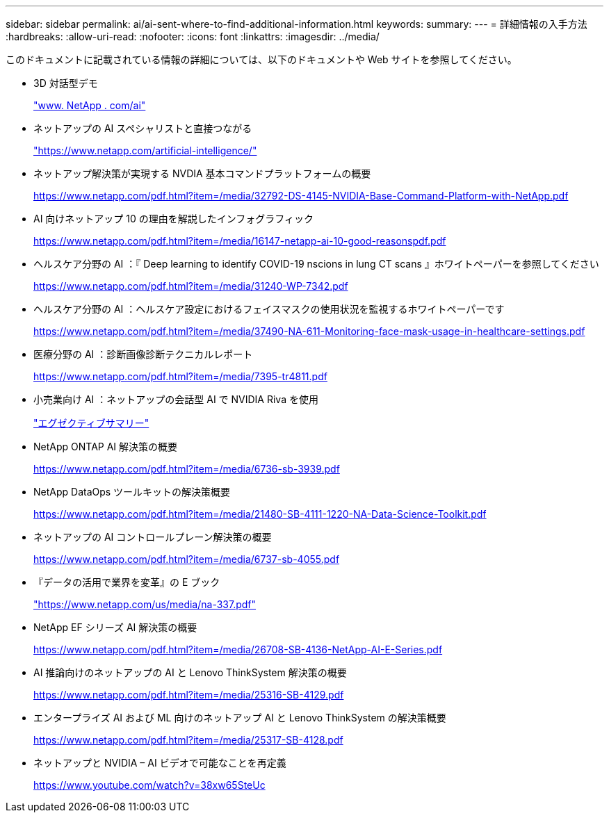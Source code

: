 ---
sidebar: sidebar 
permalink: ai/ai-sent-where-to-find-additional-information.html 
keywords:  
summary:  
---
= 詳細情報の入手方法
:hardbreaks:
:allow-uri-read: 
:nofooter: 
:icons: font
:linkattrs: 
:imagesdir: ../media/


[role="lead"]
このドキュメントに記載されている情報の詳細については、以下のドキュメントや Web サイトを参照してください。

* 3D 対話型デモ
+
http://www.netapp.com/ai["www. NetApp . com/ai"^]

* ネットアップの AI スペシャリストと直接つながる
+
https://www.netapp.com/artificial-intelligence/["https://www.netapp.com/artificial-intelligence/"^]

* ネットアップ解決策が実現する NVDIA 基本コマンドプラットフォームの概要
+
https://www.netapp.com/pdf.html?item=/media/32792-DS-4145-NVIDIA-Base-Command-Platform-with-NetApp.pdf["https://www.netapp.com/pdf.html?item=/media/32792-DS-4145-NVIDIA-Base-Command-Platform-with-NetApp.pdf"^]

* AI 向けネットアップ 10 の理由を解説したインフォグラフィック
+
https://www.netapp.com/us/media/netapp-ai-10-good-reasons.pdf["https://www.netapp.com/pdf.html?item=/media/16147-netapp-ai-10-good-reasonspdf.pdf"^]

* ヘルスケア分野の AI ：『 Deep learning to identify COVID-19 nscions in lung CT scans 』ホワイトペーパーを参照してください
+
https://www.netapp.com/pdf.html?item=/media/31240-WP-7342.pdf["https://www.netapp.com/pdf.html?item=/media/31240-WP-7342.pdf"^]

* ヘルスケア分野の AI ：ヘルスケア設定におけるフェイスマスクの使用状況を監視するホワイトペーパーです
+
https://www.netapp.com/pdf.html?item=/media/37490-NA-611-Monitoring-face-mask-usage-in-healthcare-settings.pdf["https://www.netapp.com/pdf.html?item=/media/37490-NA-611-Monitoring-face-mask-usage-in-healthcare-settings.pdf"^]

* 医療分野の AI ：診断画像診断テクニカルレポート
+
https://www.netapp.com/pdf.html?item=/media/7395-tr4811.pdf["https://www.netapp.com/pdf.html?item=/media/7395-tr4811.pdf"^]

* 小売業向け AI ：ネットアップの会話型 AI で NVIDIA Riva を使用
+
link:cainvidia_executive_summary.html["エグゼクティブサマリー"]

* NetApp ONTAP AI 解決策の概要
+
https://www.netapp.com/pdf.html?item=/media/6736-sb-3939.pdf["https://www.netapp.com/pdf.html?item=/media/6736-sb-3939.pdf"^]

* NetApp DataOps ツールキットの解決策概要
+
https://www.netapp.com/pdf.html?item=/media/21480-SB-4111-1220-NA-Data-Science-Toolkit.pdf["https://www.netapp.com/pdf.html?item=/media/21480-SB-4111-1220-NA-Data-Science-Toolkit.pdf"^]

* ネットアップの AI コントロールプレーン解決策の概要
+
https://www.netapp.com/pdf.html?item=/media/6737-sb-4055.pdf["https://www.netapp.com/pdf.html?item=/media/6737-sb-4055.pdf"^]

* 『データの活用で業界を変革』の E ブック
+
https://www.netapp.com/pdf.html?item=/media/16968-na-337pdf.pdf["https://www.netapp.com/us/media/na-337.pdf"^]

* NetApp EF シリーズ AI 解決策の概要
+
https://www.netapp.com/pdf.html?item=/media/26708-SB-4136-NetApp-AI-E-Series.pdf["https://www.netapp.com/pdf.html?item=/media/26708-SB-4136-NetApp-AI-E-Series.pdf"^]

* AI 推論向けのネットアップの AI と Lenovo ThinkSystem 解決策の概要
+
https://www.netapp.com/pdf.html?item=/media/25316-SB-4129.pdf["https://www.netapp.com/pdf.html?item=/media/25316-SB-4129.pdf"^]

* エンタープライズ AI および ML 向けのネットアップ AI と Lenovo ThinkSystem の解決策概要
+
https://www.netapp.com/pdf.html?item=/media/25317-SB-4128.pdf["https://www.netapp.com/pdf.html?item=/media/25317-SB-4128.pdf"^]

* ネットアップと NVIDIA – AI ビデオで可能なことを再定義
+
https://www.youtube.com/watch?v=38xw65SteUc["https://www.youtube.com/watch?v=38xw65SteUc"^]


